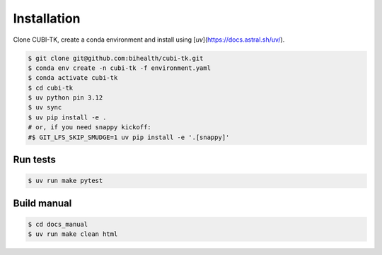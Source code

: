 .. _installation:

============
Installation
============

Clone CUBI-TK, create a conda environment and install using [`uv`](https://docs.astral.sh/uv/).

.. code-block:: bash

  $ git clone git@github.com:bihealth/cubi-tk.git
  $ conda env create -n cubi-tk -f environment.yaml
  $ conda activate cubi-tk
  $ cd cubi-tk
  $ uv python pin 3.12
  $ uv sync
  $ uv pip install -e .
  # or, if you need snappy kickoff:
  #$ GIT_LFS_SKIP_SMUDGE=1 uv pip install -e '.[snappy]'


Run tests
---------

.. code-block:: bash

  $ uv run make pytest

Build manual
------------

.. code-block:: bash

  $ cd docs_manual
  $ uv run make clean html
